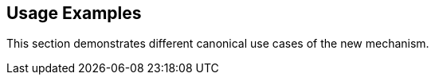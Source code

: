 [#usage,reftext="Usage"]
== Usage Examples

This section demonstrates different canonical use cases of the new mechanism.
